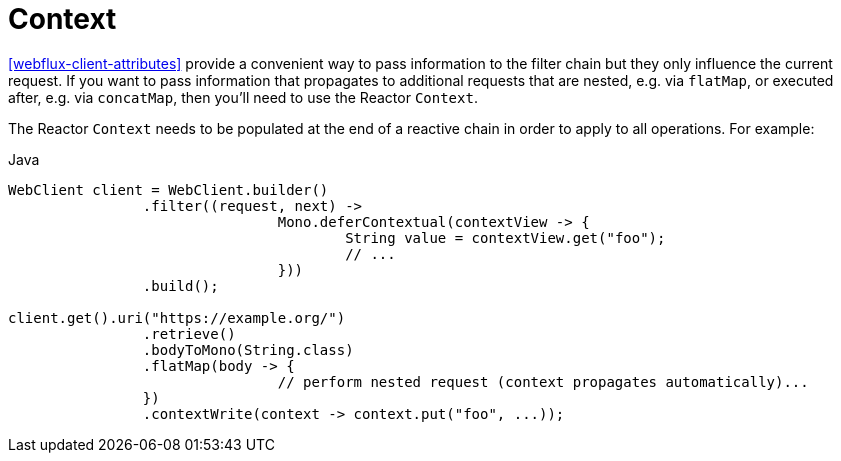 [[webflux-client-context]]
= Context

<<webflux-client-attributes>> provide a convenient way to pass information to the filter
chain but they only influence the current request. If you want to pass information that
propagates to additional requests that are nested, e.g. via `flatMap`, or executed after,
e.g. via `concatMap`, then you'll need to use the Reactor `Context`.

The Reactor `Context` needs to be populated at the end of a reactive chain in order to
apply to all operations. For example:

[source,java,indent=0,subs="verbatim,quotes",role="primary"]
.Java
----
	WebClient client = WebClient.builder()
			.filter((request, next) ->
					Mono.deferContextual(contextView -> {
						String value = contextView.get("foo");
						// ...
					}))
			.build();

	client.get().uri("https://example.org/")
			.retrieve()
			.bodyToMono(String.class)
			.flatMap(body -> {
					// perform nested request (context propagates automatically)...
			})
			.contextWrite(context -> context.put("foo", ...));
----



